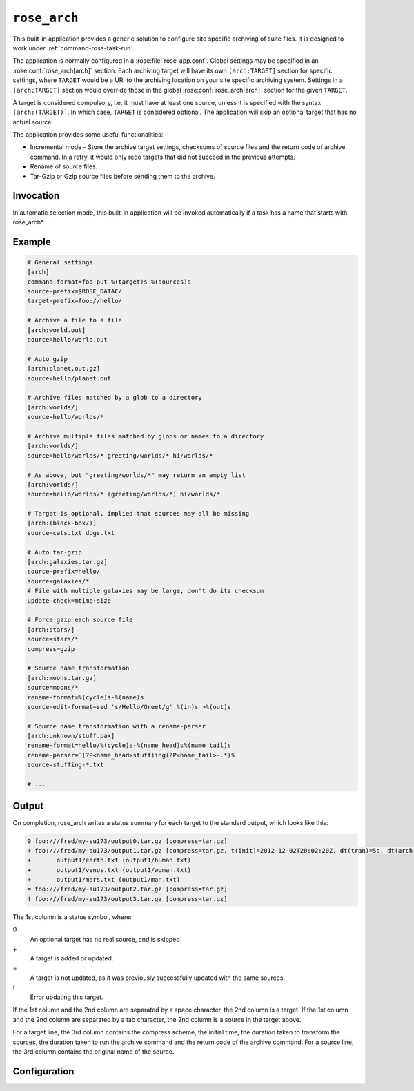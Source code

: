 .. _rose_arch:

``rose_arch``
=============

This built-in application provides a generic solution to configure
site specific archiving of suite files. It is designed to work under
:ref:`command-rose-task-run`.

The application is normally configured in a :rose:file:`rose-app.conf`. Global
settings may be specified in an :rose:conf:`rose_arch[arch]`
section. Each archiving target will have its own ``[arch:TARGET]``
section for specific settings, where ``TARGET`` would be a URI to
the archiving location on your site specific archiving system. Settings
in a ``[arch:TARGET]`` section would override those in the global
:rose:conf:`rose_arch[arch]` section for the given ``TARGET``.

A target is considered compulsory, i.e. it must have at least one
source, unless it is specified with the syntax ``[arch:(TARGET)]``.
In which case, ``TARGET`` is considered optional. The application will
skip an optional target that has no actual source.

The application provides some useful functionalities:

* Incremental mode - Store the archive target settings, checksums of
  source files and the return code of archive command. In a retry, it
  would only redo targets that did not succeed in the previous attempts.
* Rename of source files.
* Tar-Gzip or Gzip source files before sending them to the archive.


Invocation
----------

In automatic selection mode, this built-in application will be invoked
automatically if a task has a name that starts with rose_arch*.


Example
-------

.. code-block:: rose

   # General settings
   [arch]
   command-format=foo put %(target)s %(sources)s
   source-prefix=$ROSE_DATAC/
   target-prefix=foo://hello/

   # Archive a file to a file
   [arch:world.out]
   source=hello/world.out

   # Auto gzip
   [arch:planet.out.gz]
   source=hello/planet.out

   # Archive files matched by a glob to a directory
   [arch:worlds/]
   source=hello/worlds/*

   # Archive multiple files matched by globs or names to a directory
   [arch:worlds/]
   source=hello/worlds/* greeting/worlds/* hi/worlds/*

   # As above, but "greeting/worlds/*" may return an empty list
   [arch:worlds/]
   source=hello/worlds/* (greeting/worlds/*) hi/worlds/*

   # Target is optional, implied that sources may all be missing
   [arch:(black-box/)]
   source=cats.txt dogs.txt

   # Auto tar-gzip
   [arch:galaxies.tar.gz]
   source-prefix=hello/
   source=galaxies/*
   # File with multiple galaxies may be large, don't do its checksum
   update-check=mtime+size

   # Force gzip each source file
   [arch:stars/]
   source=stars/*
   compress=gzip

   # Source name transformation
   [arch:moons.tar.gz]
   source=moons/*
   rename-format=%(cycle)s-%(name)s
   source-edit-format=sed 's/Hello/Greet/g' %(in)s >%(out)s

   # Source name transformation with a rename-parser
   [arch:unknown/stuff.pax]
   rename-format=hello/%(cycle)s-%(name_head)s%(name_tail)s
   rename-parser=^(?P<name_head>stuff)ing(?P<name_tail>-.*)$
   source=stuffing-*.txt

   # ...


Output
------

On completion, rose_arch writes a status summary for each target to
the standard output, which looks like this:

.. code-block:: none

   0 foo:///fred/my-su173/output0.tar.gz [compress=tar.gz]
   + foo:///fred/my-su173/output1.tar.gz [compress=tar.gz, t(init)=2012-12-02T20:02:20Z, dt(tran)=5s, dt(arch)=10s, ret-code=0]
   +       output1/earth.txt (output1/human.txt)
   +       output1/venus.txt (output1/woman.txt)
   +       output1/mars.txt (output1/man.txt)
   = foo:///fred/my-su173/output2.tar.gz [compress=tar.gz]
   ! foo:///fred/my-su173/output3.tar.gz [compress=tar.gz]

The 1st column is a status symbol, where:

0\
   An optional target has no real source, and is skipped
+\
   A target is added or updated.
=\
   A target is not updated, as it was previously successfully updated with
   the same sources.
!\
   Error updating this target.

If the 1st column and the 2nd column are separated by a space character,
the 2nd column is a target. If the 1st column and the 2nd column are
separated by a tab character, the 2nd column is a source in the target
above.

For a target line, the 3rd column contains the compress scheme, the
initial time, the duration taken to transform the sources, the duration
taken to run the archive command and the return code of the archive
command. For a source line, the 3rd column contains the original name of
the source.


Configuration
-------------

.. rose:app:: rose_arch

   .. rose:conf:: arch & arch:TARGET

      .. rose:conf:: command-format=FORMAT

         :compulsory: True

         A Pythonic printf style format string to construct the archive
         command. It must contain the placeholders ``%(sources)s``
         and ``%(target)s`` for substitution of the sources and the target
         respectively.

      .. rose:conf:: compress=pax|tar|pax.gz|tar.gz|tgz|gz

         If specified, compress source files to the given scheme before
         sending them to the archive. If not specified, the compress
         scheme is automatically determined by the file extension of
         the target, if it matches one of the allowed values. For the
         ``pax|tar`` scheme, the sources will be placed in a TAR archive
         before being sent to the target. For the ``pax.gz|tar.gz|tgz``
         scheme, the sources will be placed in a TAR-GZIP file before
         being sent to the target. For the ``gz`` scheme, each source
         file will be compressed by GZIP before being sent to the target.

      .. rose:conf:: rename-format

         If specified, the source files will be renamed according to the
         specified format. The format string should be a Pythonic printf
         style format string. It may contain the placeholder ``%(cycle)s``
         (for the current :envvar:`ROSE_TASK_CYCLE_TIME`, the placeholder
         ``%(name)s`` for the name of the file, and/or named placeholders
         that are generated by :rose:conf:`rename-parser`.

      .. rose:conf:: rename-parser

         Ignored if rename-format is not specified. Specify a regular
         expression to parse the name of a source. The regular expression
         should do named captures of strings from source file names,
         which can then be used to substitute named placeholders in the
         corresponding :rose:conf:`rename-format`.

      .. rose:conf:: source=NAME

         :compolsory: True

         Specify a list of space delimited source file names and/or globs
         for matching source file names. (File names with space or quote
         characters can be escaped using quotes or backslashes, like in
         a shell.) Paths, if not absolute (beginning with a ``/``), are
         assumed to be relative to :envvar:`ROSE_SUITE_DIR` or to
         ``$ROSE_SUITE_DIR/PREFIX`` if
         :rose:conf:`source-prefix` is specified.
         If a name or glob is given in a pair of brackets, e.g.
         ``(hello-world.*)``, the source is considered optional and will
         not cause a failure if it does not match any source file names.
         However, a compulsory target that ends up with no matching source
         file will be considered a failure.

      .. rose:conf:: source-edit-format=FORMAT

         A Pythonic printf style format string to construct a command to
         edit or modify the content of source files before archiving them.
         It must contain the placeholders ``%(in)s`` and ``%(out)s`` for
         substitution of the path to the source file and the path to the
         modified source file (which will be created in a temporary working
         directory).

      .. rose:conf:: source-prefix=PREFIX

         Add a prefix to each value in a source declaration. A trailing
         slash should be added for a directory. Paths are assumed to be
         relative to :envvar:`ROSE_SUITE_DIR`. This setting serves 2
         purposes. It provides a way to avoid typing the same thing
         repeatedly. It also modifies the name-spaces of the sources if
         the target is in a TAR or TAR-GZIP file. In the absence of this
         setting, the name of a source in a TAR or TAR-GZIP file is the
         path relative to :envvar:`ROSE_SUITE_DIR`. By specifying this
         setting, the source names in a TAR or TAR-GZIP file will be
         shortened by the prefix.

      .. rose:conf:: target-prefix=PREFIX

         Add a prefix to each target declaration. This setting provides
         a way to avoid typing the same thing repeatedly. A trailing
         slash (or whatever is relevant for the archiving system) should
         be added for a directory.

      .. rose:conf:: update-check=mtime+size|md5|sha1|...

         .. _hashlib: https://docs.python.org/2/library/hashlib.html

         Specify the method for checking whether a source has changed
         since the previous run. If the value is mtime+size, the
         application will use the modified time and size of the source,
         which is useful for large files, but is less correct. Otherwise,
         the value, if specified, should be the name of a hash object in
         Python's `hashlib`_, such as ``md5`` (default), ``sha1``, etc.
         In this mode, the application will use the checksum (based on
         the specified hashing method) of the content of each source file
         to determine if it has changed or not. 

